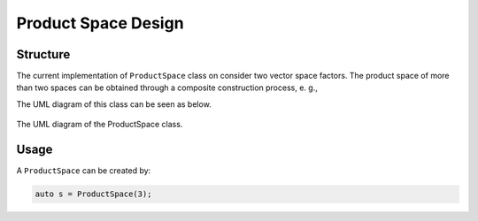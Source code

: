 .. Copyright 2023 NWChemEx-Project
..
.. Licensed under the Apache License, Version 2.0 (the "License");
.. you may not use this file except in compliance with the License.
.. You may obtain a copy of the License at
..
.. http://www.apache.org/licenses/LICENSE-2.0
..
.. Unless required by applicable law or agreed to in writing, software
.. distributed under the License is distributed on an "AS IS" BASIS,
.. WITHOUT WARRANTIES OR CONDITIONS OF ANY KIND, either express or implied.
.. See the License for the specific language governing permissions and
.. limitations under the License.

.. _productspace_design:

######################
Product Space Design
######################

Structure
=========

The current implementation of ``ProductSpace`` class on consider two vector
space factors. The product space of more than two spaces can be obtained 
through a composite construction process, e. g., 

..  code-block:: c++
    ProductSpace(A, B, C) = ProductSpace(A, ProductSpace(B, C));



The UML diagram of this class can be seen as below.

.. _umldiagram_product_space:

.. figure:: ../assets/UML_diagram-ProductSpace.png
   :align: center

   The UML diagram of the ProductSpace class.

Usage
=====

A ``ProductSpace`` can be created by:

..  code-block:: c++

    auto s = ProductSpace(3);

